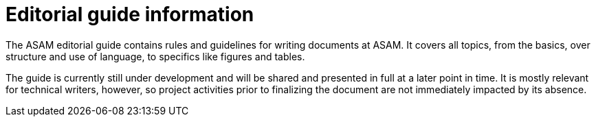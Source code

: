 = Editorial guide information
:keywords: writing_guide

The ASAM editorial guide contains rules and guidelines for writing documents at ASAM.
It covers all topics, from the basics, over structure and use of language, to specifics like figures and tables.

The guide is currently still under development and will be shared and presented in full at a later point in time.
It is mostly relevant for technical writers, however, so project activities prior to finalizing the document are not immediately impacted by its absence.